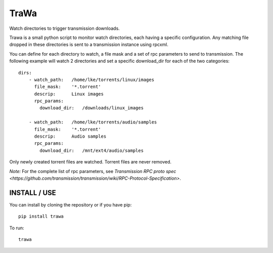 =====
TraWa
=====


Watch directories to trigger transmission downloads.

Trawa is a small python script to monitor watch directories, each having a specific configuration.
Any matching file dropped in these directories is sent to a transmission instance using rpcxml.

You can define for each directory to watch, a file mask and a set of rpc parameters to send to transmission. The following example
will watch 2 directories and set a specific download_dir for each of the two categories::

    dirs:
        - watch_path:   /home/lke/torrents/linux/images
          file_mask:    '*.torrent'
          descrip:      Linux images
          rpc_params:
            download_dir:   /downloads/linux_images
        
        - watch_path:   /home/lke/torrents/audio/samples
          file_mask:    '*.torrent'
          descrip:      Audio samples
          rpc_params:
            download_dir:   /mnt/ext4/audio/samples


Only newly created torrent files are watched. Torrent files are never removed.

*Note:* For the complete list of rpc parameters, see `Transmission RPC proto spec <https://github.com/transmission/transmission/wiki/RPC-Protocol-Specification>`.

INSTALL / USE
-------------

You can install by cloning the repository or if you have pip::

    pip install trawa

To run::

    trawa
